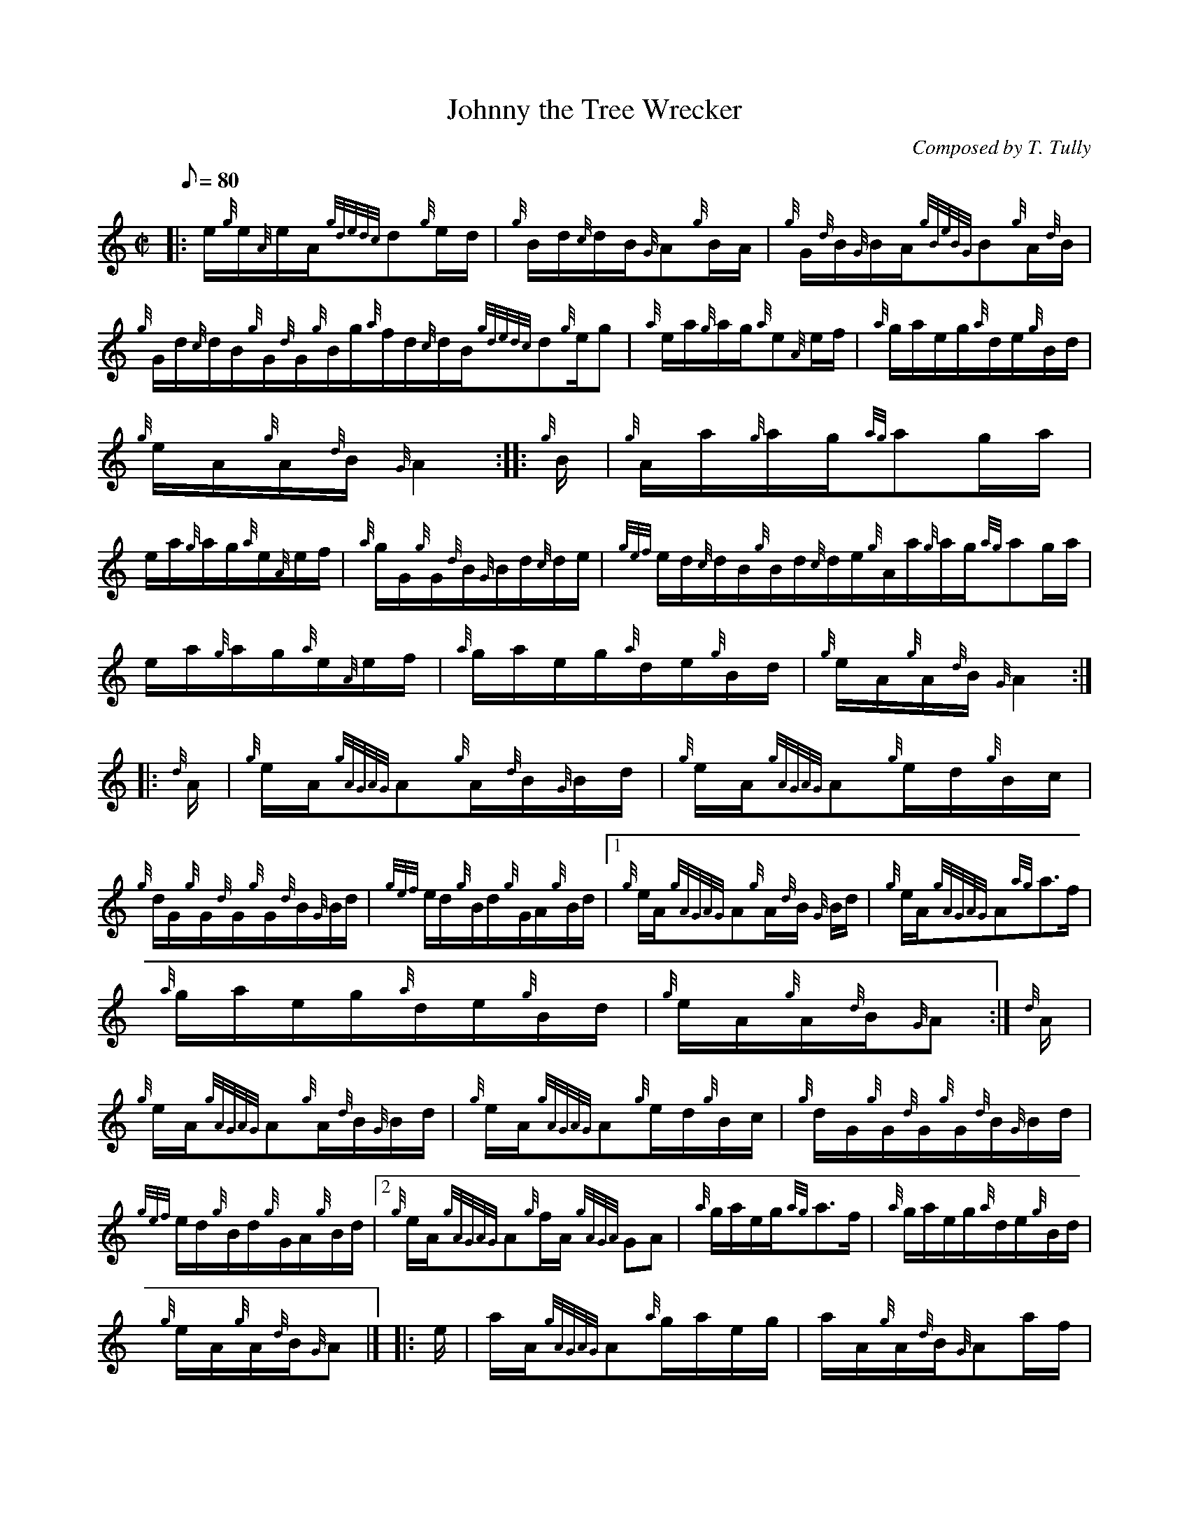 X: 1
T:Johnny the Tree Wrecker
M:C|
L:1/8
Q:80
C:Composed by T. Tully
S:Hornpipe
K:HP
|: e/2{g}e/2{A}e/2A/2{gdedc}d{g}e/2d/2|
{g}B/2d/2{c}d/2B/2{G}A{g}B/2A/2|
{g}G/2{d}B/2{G}B/2A/2{gBeBG}B{g}A/2{d}B/2|  !
{g}G/2d/2{c}d/2B/2{g}G/2{d}G/2{g}B/2g/2{a}f/2d/2{c}d/2B/2{gdedc}d{g}e/2g
/2|
{a}e/2a/2{g}a/2g/2{a}e{A}e/2f/2|
{a}g/2a/2e/2g/2{a}d/2e/2{g}B/2d/2|  !
{g}e/2A/2{g}A/2{d}B/2{G}A2:| |:
{g}B/2|
{g}A/2a/2{g}a/2g/2{ag}ag/2a/2|  !
e/2a/2{g}a/2g/2{a}e/2{A}e/2f/2|
{a}g/2G/2{g}G/2{d}B/2{G}B/2d/2{c}d/2e/2|
{gef}e/2d/2{c}d/2B/2{g}B/2d/2{c}d/2e/2{g}A/2a/2{g}a/2g/2{ag}ag/2a/2|  !
e/2a/2{g}a/2g/2{a}e/2{A}e/2f/2|
{a}g/2a/2e/2g/2{a}d/2e/2{g}B/2d/2|
{g}e/2A/2{g}A/2{d}B/2{G}A2:| |:  !
{d}A/2|
{g}e/2A/2{gAGAG}A{g}A/2{d}B/2{G}B/2d/2|
{g}e/2A/2{gAGAG}A{g}e/2d/2{g}B/2c/2|  !
{g}d/2G/2{g}G/2{d}G/2{g}G/2{d}B/2{G}B/2d/2|
{gef}e/2d/2{g}B/2d/2{g}G/2A/2{g}B/2d/2|1 {g}e/2A/2{gAGAG}A{g}A/2{d}B/2{G
}B/2d/2|
{g}e/2A/2{gAGAG}A{ag}a3/2f/2|  !
{a}g/2a/2e/2g/2{a}d/2e/2{g}B/2d/2|
{g}e/2A/2{g}A/2{d}B/2{G}A:|
{d}A/2|  !
{g}e/2A/2{gAGAG}A{g}A/2{d}B/2{G}B/2d/2|
{g}e/2A/2{gAGAG}A{g}e/2d/2{g}B/2c/2|
{g}d/2G/2{g}G/2{d}G/2{g}G/2{d}B/2{G}B/2d/2|  !
{gef}e/2d/2{g}B/2d/2{g}G/2A/2{g}B/2d/2|2 {g}e/2A/2{gAGAG}A{g}f/2A/2{gAGA
G}A|
{a}g/2a/2e/2g/2{ag}a3/2f/2|
{a}g/2a/2e/2g/2{a}d/2e/2{g}B/2d/2|  !
{g}e/2A/2{g}A/2{d}B/2{G}A|] |:
e/2|
a/2A/2{gAGAG}A{a}g/2a/2e/2g/2|
a/2A/2{g}A/2{d}B/2{G}Aa/2f/2|  !
{a}g/2e/2{A}e/2g/2{a}d/2e/2{g}B/2d/2|
{g}B/2{d}G/2{e}G/2{d}B/2{g}G/2{d}G/2{g}B/2d/2|1 {g}e/2A/2{gAGAG}A{g}f/2A
/2{gAGAG}A|
{a}g/2a/2e/2g/2{ag}a3/2f/2|  !
{a}g/2a/2e/2g/2{a}d/2e/2{g}B/2d/2|
{g}e/2A/2{g}A/2{d}B/2{G}A:|
e/2|  !
a/2A/2{gAGAG}A{a}g/2a/2e/2g/2|
a/2A/2{g}A/2{d}B/2{G}Aa/2f/2|
{a}g/2e/2{A}e/2g/2{a}d/2e/2{g}B/2d/2|  !
{g}B/2{d}G/2{e}G/2{d}B/2{g}G/2{d}G/2{g}B/2d/2|2 {g}e/2A/2{gAGAG}A{g}f/2A
/2{gAGAG}A|
{a}g/2A/2{g}f/2g/2{a}e/2A/2a/2f/2|
{a}g/2a/2e/2g/2{a}d/2e/2{g}B/2d/2|  !
{g}e/2A/2{g}A/2{d}B/2{G}A|]

